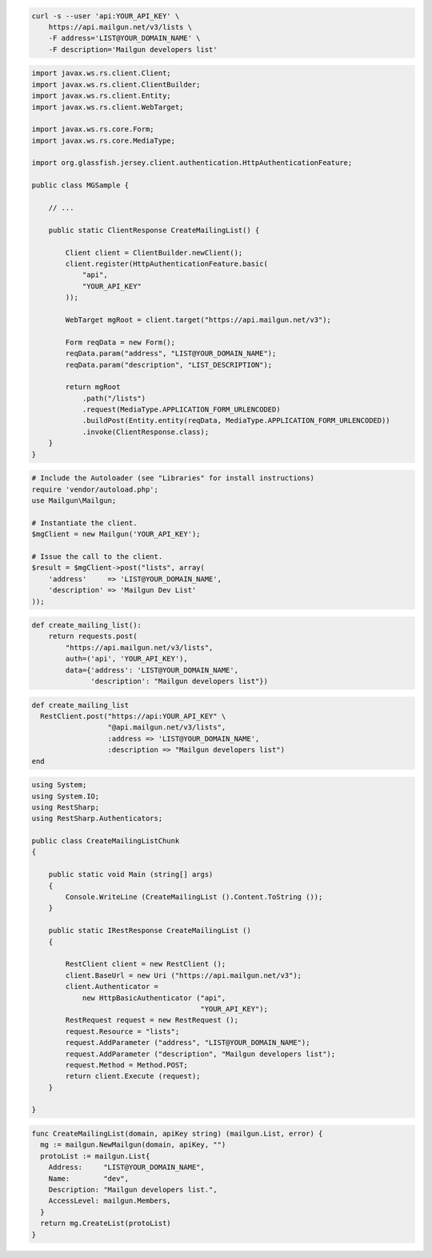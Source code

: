 
.. code-block:: bash

    curl -s --user 'api:YOUR_API_KEY' \
	https://api.mailgun.net/v3/lists \
	-F address='LIST@YOUR_DOMAIN_NAME' \
	-F description='Mailgun developers list'

.. code-block:: java

 import javax.ws.rs.client.Client;
 import javax.ws.rs.client.ClientBuilder;
 import javax.ws.rs.client.Entity;
 import javax.ws.rs.client.WebTarget;

 import javax.ws.rs.core.Form;
 import javax.ws.rs.core.MediaType;

 import org.glassfish.jersey.client.authentication.HttpAuthenticationFeature;

 public class MGSample {

     // ...

     public static ClientResponse CreateMailingList() {

         Client client = ClientBuilder.newClient();
         client.register(HttpAuthenticationFeature.basic(
             "api",
             "YOUR_API_KEY"
         ));

         WebTarget mgRoot = client.target("https://api.mailgun.net/v3");

         Form reqData = new Form();
         reqData.param("address", "LIST@YOUR_DOMAIN_NAME");
         reqData.param("description", "LIST_DESCRIPTION");

         return mgRoot
             .path("/lists")
             .request(MediaType.APPLICATION_FORM_URLENCODED)
             .buildPost(Entity.entity(reqData, MediaType.APPLICATION_FORM_URLENCODED))
             .invoke(ClientResponse.class);
     }
 }

.. code-block:: php

  # Include the Autoloader (see "Libraries" for install instructions)
  require 'vendor/autoload.php';
  use Mailgun\Mailgun;

  # Instantiate the client.
  $mgClient = new Mailgun('YOUR_API_KEY');

  # Issue the call to the client.
  $result = $mgClient->post("lists", array(
      'address'     => 'LIST@YOUR_DOMAIN_NAME',
      'description' => 'Mailgun Dev List'
  ));

.. code-block:: py

 def create_mailing_list():
     return requests.post(
         "https://api.mailgun.net/v3/lists",
         auth=('api', 'YOUR_API_KEY'),
         data={'address': 'LIST@YOUR_DOMAIN_NAME',
               'description': "Mailgun developers list"})

.. code-block:: rb

 def create_mailing_list
   RestClient.post("https://api:YOUR_API_KEY" \
                   "@api.mailgun.net/v3/lists",
                   :address => 'LIST@YOUR_DOMAIN_NAME',
                   :description => "Mailgun developers list")
 end

.. code-block:: csharp

 using System;
 using System.IO;
 using RestSharp;
 using RestSharp.Authenticators;
 
 public class CreateMailingListChunk
 {
 
     public static void Main (string[] args)
     {
         Console.WriteLine (CreateMailingList ().Content.ToString ());
     }
 
     public static IRestResponse CreateMailingList ()
     {
 
         RestClient client = new RestClient ();
         client.BaseUrl = new Uri ("https://api.mailgun.net/v3");
         client.Authenticator =
             new HttpBasicAuthenticator ("api",
                                         "YOUR_API_KEY");
         RestRequest request = new RestRequest ();
         request.Resource = "lists";
         request.AddParameter ("address", "LIST@YOUR_DOMAIN_NAME");
         request.AddParameter ("description", "Mailgun developers list");
         request.Method = Method.POST;
         return client.Execute (request);
     }
 
 }

.. code-block:: go

  func CreateMailingList(domain, apiKey string) (mailgun.List, error) {
    mg := mailgun.NewMailgun(domain, apiKey, "")
    protoList := mailgun.List{
      Address:     "LIST@YOUR_DOMAIN_NAME",
      Name:        "dev",
      Description: "Mailgun developers list.",
      AccessLevel: mailgun.Members,
    }
    return mg.CreateList(protoList)
  }
